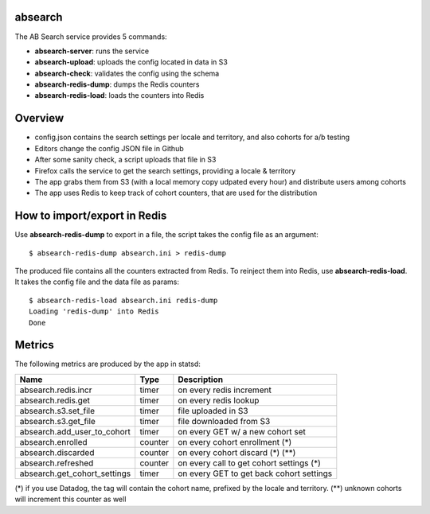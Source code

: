 absearch
========


The AB Search service provides 5 commands:

- **absearch-server**: runs the service
- **absearch-upload**: uploads the config located in data in S3
- **absearch-check**: validates the config using the schema
- **absearch-redis-dump**: dumps the Redis counters
- **absearch-redis-load**: loads the counters into Redis


Overview
========

.. image:: https://github.com/mozilla-services/searchab/blob/master/docs/absearch.jpg?raw=true


* config.json contains the search settings per locale and territory, and also cohorts for a/b testing
* Editors change the config JSON file in Github
* After some sanity check, a script uploads that file in S3
* Firefox calls the service to get the search settings, providing a locale & territory
* The app grabs them from S3 (with a local memory copy udpated every hour) and distribute users among cohorts
* The app uses Redis to keep track of cohort counters, that are used for the distribution


How to import/export in Redis
=============================

Use **absearch-redis-dump** to export in a file, the script takes the config file
as an argument::

    $ absearch-redis-dump absearch.ini > redis-dump

The produced file contains all the counters extracted from Redis.
To reinject them into Redis, use **absearch-redis-load**. It takes the config
file and the data file as params::

    $ absearch-redis-load absearch.ini redis-dump
    Loading 'redis-dump' into Redis
    Done


Metrics
=======


The following metrics are produced by the app in statsd:

+------------------------------+---------+------------------------------------------+
|   Name                       | Type    | Description                              |
+==============================+=========+==========================================+
| absearch.redis.incr          | timer   | on every redis increment                 |
+------------------------------+---------+------------------------------------------+
| absearch.redis.get           | timer   | on every redis lookup                    |
+------------------------------+---------+------------------------------------------+
| absearch.s3.set_file         | timer   | file uploaded in S3                      |
+------------------------------+---------+------------------------------------------+
| absearch.s3.get_file         | timer   | file downloaded from S3                  |
+------------------------------+---------+------------------------------------------+
| absearch.add_user_to_cohort  | timer   | on every GET w/ a new cohort set         |
+------------------------------+---------+------------------------------------------+
| absearch.enrolled            | counter | on every cohort enrollment (*)           |
+------------------------------+---------+------------------------------------------+
| absearch.discarded           | counter | on every cohort discard (*) (**)         |
+------------------------------+---------+------------------------------------------+
| absearch.refreshed           | counter | on every call to get cohort settings (*) |
+------------------------------+---------+------------------------------------------+
| absearch.get_cohort_settings | timer   | on every GET to get back cohort settings |
+------------------------------+---------+------------------------------------------+


(*) if you use Datadog, the tag will contain the cohort name, prefixed by the locale and territory.
(**) unknown cohorts will increment this counter as well

